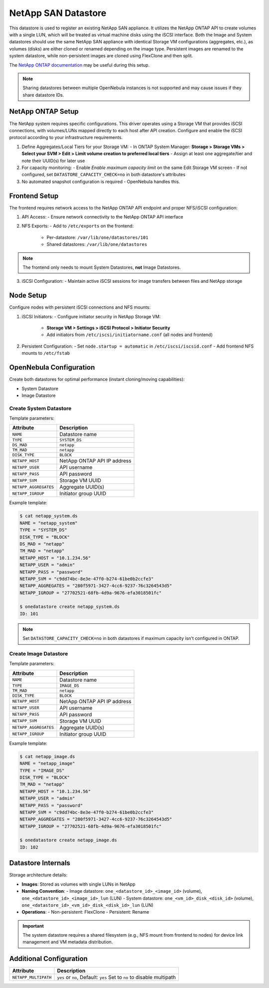 .. _netapp_ds:

================================================================================
NetApp SAN Datastore
================================================================================

This datastore is used to register an existing NetApp SAN appliance. It utilizes the NetApp ONTAP API to create volumes with a single LUN, which will be treated as virtual machine disks using the iSCSI interface. Both the Image and System datastores should use the same NetApp SAN appliance with identical Storage VM configurations (aggregates, etc.), as volumes (disks) are either cloned or renamed depending on the image type. Persistent images are renamed to the system datastore, while non-persistent images are cloned using FlexClone and then split.

The `NetApp ONTAP documentation <https://docs.netapp.com/us-en/ontap/>`_ may be useful during this setup.

.. note:: Sharing datastores between multiple OpenNebula instances is not supported and may cause issues if they share datastore IDs.

NetApp ONTAP Setup
================================================================================
The NetApp system requires specific configurations. This driver operates using a Storage VM that provides iSCSI connections, with volumes/LUNs mapped directly to each host after API creation. Configure and enable the iSCSI protocol according to your infrastructure requirements.

1. Define Aggregates/Local Tiers for your Storage VM:
   - In ONTAP System Manager: **Storage > Storage VMs > Select your SVM > Edit > Limit volume creation to preferred local tiers**
   - Assign at least one aggregate/tier and note their UUID(s) for later use

2. For capacity monitoring:
   - Enable *Enable maximum capacity limit* on the same Edit Storage VM screen
   - If not configured, set ``DATASTORE_CAPACITY_CHECK=no`` in both datastore's attributes

3. No automated snapshot configuration is required - OpenNebula handles this.

Frontend Setup
================================================================================
The frontend requires network access to the NetApp ONTAP API endpoint and proper NFS/iSCSI configuration:

1. API Access:
   - Ensure network connectivity to the NetApp ONTAP API interface

2. NFS Exports:
   - Add to ``/etc/exports`` on the frontend:
     - Per-datastore: ``/var/lib/one/datastores/101``
     - Shared datastores: ``/var/lib/one/datastores``

.. note:: The frontend only needs to mount System Datastores, **not** Image Datastores.

3. iSCSI Configuration:
   - Maintain active iSCSI sessions for image transfers between files and NetApp storage

Node Setup
================================================================================
Configure nodes with persistent iSCSI connections and NFS mounts:

1. iSCSI Initiators:
   - Configure initiator security in NetApp Storage VM:
     - **Storage VM > Settings > iSCSI Protocol > Initiator Security**
     - Add initiators from ``/etc/iscsi/initiatorname.conf`` (all nodes and frontend)

2. Persistent Configuration:
   - Set ``node.startup = automatic`` in ``/etc/iscsi/iscsid.conf``
   - Add frontend NFS mounts to ``/etc/fstab``

OpenNebula Configuration
================================================================================
Create both datastores for optimal performance (instant cloning/moving capabilities):

* System Datastore
* Image Datastore

Create System Datastore
--------------------------------------------------------------------------------
Template parameters:

+-----------------------+-------------------------------------------------+
| Attribute             | Description                                     |
+=======================+=================================================+
| ``NAME``              | Datastore name                                  |
+-----------------------+-------------------------------------------------+
| ``TYPE``              | ``SYSTEM_DS``                                   |
+-----------------------+-------------------------------------------------+
| ``DS_MAD``            | ``netapp``                                      |
+-----------------------+-------------------------------------------------+
| ``TM_MAD``            | ``netapp``                                      |
+-----------------------+-------------------------------------------------+
| ``DISK_TYPE``         | ``BLOCK``                                       |
+-----------------------+-------------------------------------------------+
| ``NETAPP_HOST``       | NetApp ONTAP API IP address                     |
+-----------------------+-------------------------------------------------+
| ``NETAPP_USER``       | API username                                    |
+-----------------------+-------------------------------------------------+
| ``NETAPP_PASS``       | API password                                    |
+-----------------------+-------------------------------------------------+
| ``NETAPP_SVM``        | Storage VM UUID                                 |
+-----------------------+-------------------------------------------------+
| ``NETAPP_AGGREGATES`` | Aggregate UUID(s)                               |
+-----------------------+-------------------------------------------------+
| ``NETAPP_IGROUP``     | Initiator group UUID                            |
+-----------------------+-------------------------------------------------+

Example template:

.. code-block:: shell

    $ cat netapp_system.ds
    NAME = "netapp_system"
    TYPE = "SYSTEM_DS"
    DISK_TYPE = "BLOCK"
    DS_MAD = "netapp"
    TM_MAD = "netapp"
    NETAPP_HOST = "10.1.234.56"
    NETAPP_USER = "admin"
    NETAPP_PASS = "password"
    NETAPP_SVM = "c9dd74bc-8e3e-47f0-b274-61be0b2ccfe3"
    NETAPP_AGGREGATES = "280f5971-3427-4cc6-9237-76c3264543d5"
    NETAPP_IGROUP = "27702521-68fb-4d9a-9676-efa3018501fc"

    $ onedatastore create netapp_system.ds
    ID: 101

.. note:: Set ``DATASTORE_CAPACITY_CHECK=no`` in both datastores if maximum capacity isn't configured in ONTAP.

Create Image Datastore
--------------------------------------------------------------------------------
Template parameters:

+-----------------------+-------------------------------------------------+
| Attribute             | Description                                     |
+=======================+=================================================+
| ``NAME``              | Datastore name                                  |
+-----------------------+-------------------------------------------------+
| ``TYPE``              | ``IMAGE_DS``                                    |
+-----------------------+-------------------------------------------------+
| ``TM_MAD``            | ``netapp``                                      |
+-----------------------+-------------------------------------------------+
| ``DISK_TYPE``         | ``BLOCK``                                       |
+-----------------------+-------------------------------------------------+
| ``NETAPP_HOST``       | NetApp ONTAP API IP address                     |
+-----------------------+-------------------------------------------------+
| ``NETAPP_USER``       | API username                                    |
+-----------------------+-------------------------------------------------+
| ``NETAPP_PASS``       | API password                                    |
+-----------------------+-------------------------------------------------+
| ``NETAPP_SVM``        | Storage VM UUID                                 |
+-----------------------+-------------------------------------------------+
| ``NETAPP_AGGREGATES`` | Aggregate UUID(s)                               |
+-----------------------+-------------------------------------------------+
| ``NETAPP_IGROUP``     | Initiator group UUID                            |
+-----------------------+-------------------------------------------------+

Example template:

.. code-block:: shell

    $ cat netapp_image.ds
    NAME = "netapp_image"
    TYPE = "IMAGE_DS"
    DISK_TYPE = "BLOCK"
    TM_MAD = "netapp"
    NETAPP_HOST = "10.1.234.56"
    NETAPP_USER = "admin"
    NETAPP_PASS = "password"
    NETAPP_SVM = "c9dd74bc-8e3e-47f0-b274-61be0b2ccfe3"
    NETAPP_AGGREGATES = "280f5971-3427-4cc6-9237-76c3264543d5"
    NETAPP_IGROUP = "27702521-68fb-4d9a-9676-efa3018501fc"

    $ onedatastore create netapp_image.ds
    ID: 102

Datastore Internals
================================================================================
Storage architecture details:

- **Images**: Stored as volumes with single LUNs in NetApp
- **Naming Convention**:
  - Image datastore: ``one_<datastore_id>_<image_id>`` (volume), ``one_<datastore_id>_<image_id>_lun`` (LUN)
  - System datastore: ``one_<vm_id>_disk_<disk_id>`` (volume), ``one_<datastore_id>_<vm_id>_disk_<disk_id>_lun`` (LUN)
- **Operations**:
  - Non-persistent: FlexClone
  - Persistent: Rename

.. important:: The system datastore requires a shared filesystem (e.g., NFS mount from frontend to nodes) for device link management and VM metadata distribution.


Additional Configuration
================================================================================

+-----------------------+-------------------------------------------------+
|    Attribute          |                   Description                   |
+=======================+=================================================+
| ``NETAPP_MULTIPATH``  | ``yes`` or ``no``, Default: ``yes``             |
|                       | Set to ``no`` to disable multipath              |
+-----------------------+-------------------------------------------------+